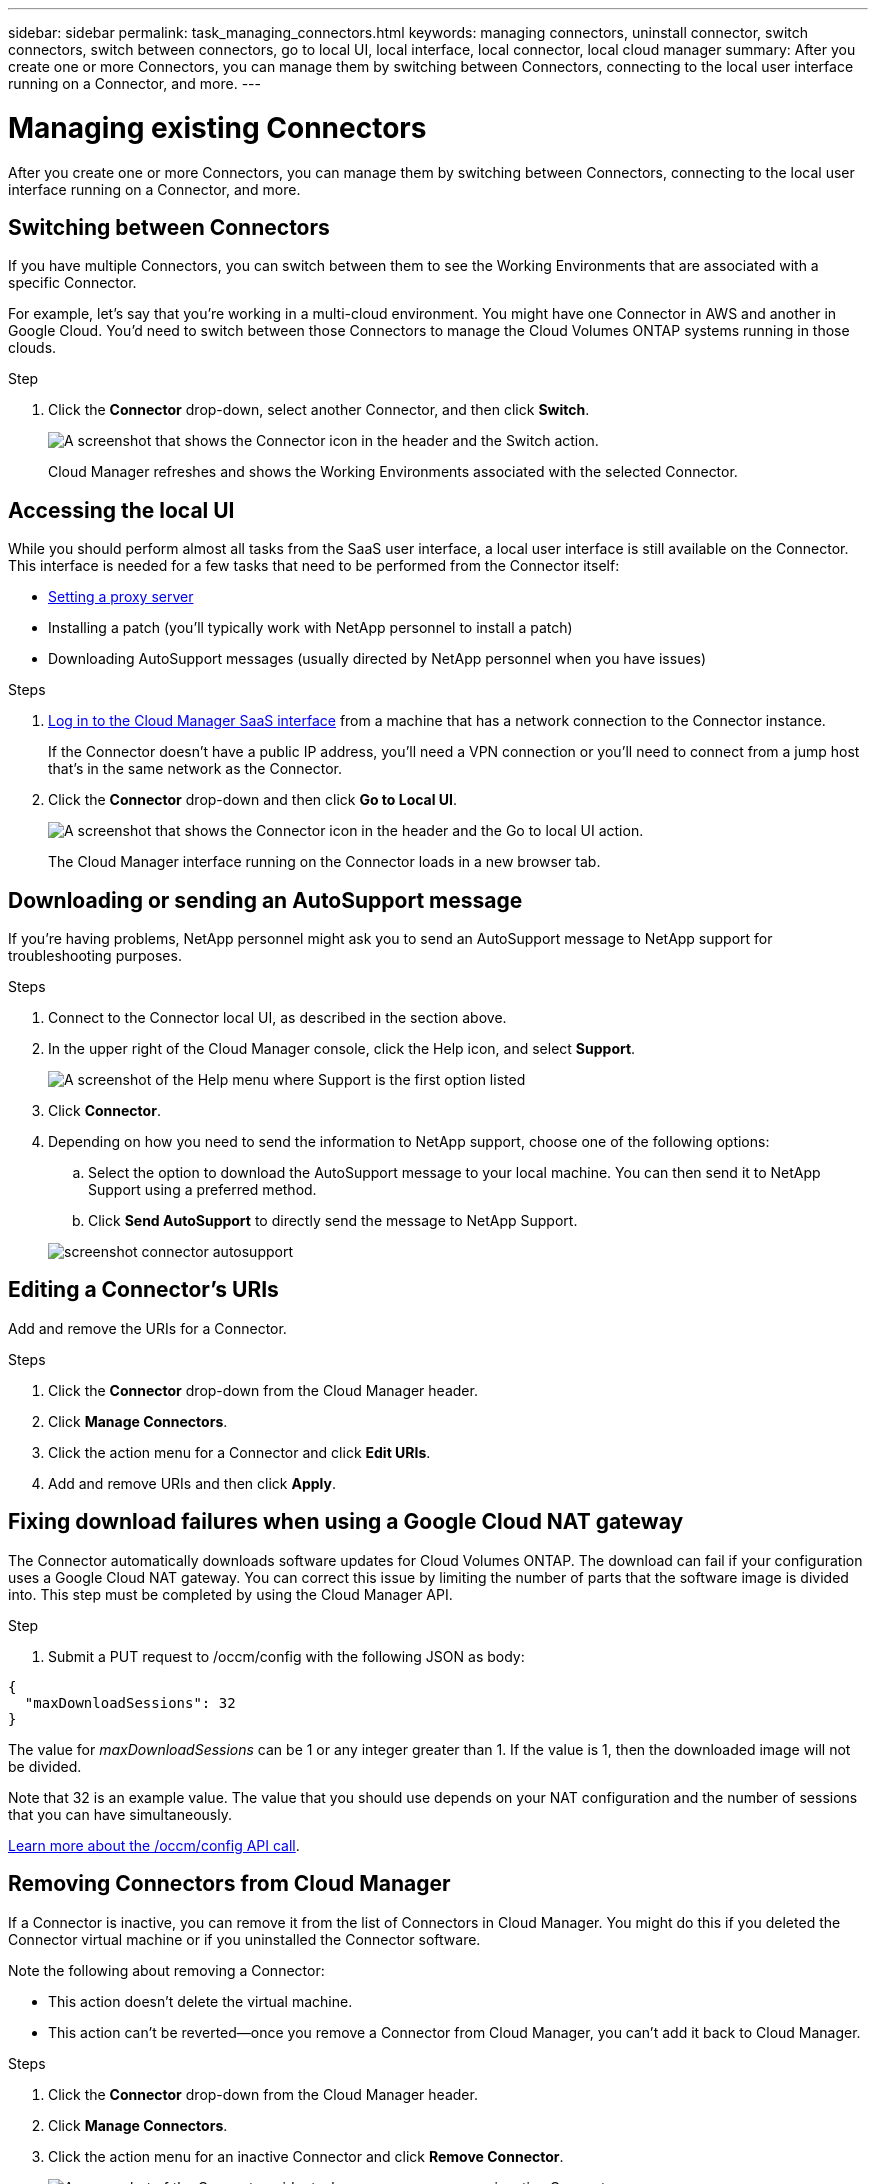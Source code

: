 ---
sidebar: sidebar
permalink: task_managing_connectors.html
keywords: managing connectors, uninstall connector, switch connectors, switch between connectors, go to local UI, local interface, local connector, local cloud manager
summary: After you create one or more Connectors, you can manage them by switching between Connectors, connecting to the local user interface running on a Connector, and more.
---

= Managing existing Connectors
:hardbreaks:
:nofooter:
:icons: font
:linkattrs:
:imagesdir: ./media/

[.lead]
After you create one or more Connectors, you can manage them by switching between Connectors, connecting to the local user interface running on a Connector, and more.

== Switching between Connectors

If you have multiple Connectors, you can switch between them to see the Working Environments that are associated with a specific Connector.

For example, let's say that you're working in a multi-cloud environment. You might have one Connector in AWS and another in Google Cloud. You'd need to switch between those Connectors to manage the Cloud Volumes ONTAP systems running in those clouds.

.Step

. Click the *Connector* drop-down, select another Connector, and then click *Switch*.
+
image:screenshot_connector_switch.gif[A screenshot that shows the Connector icon in the header and the Switch action.]
+
Cloud Manager refreshes and shows the Working Environments associated with the selected Connector.

== Accessing the local UI

While you should perform almost all tasks from the SaaS user interface, a local user interface is still available on the Connector. This interface is needed for a few tasks that need to be performed from the Connector itself:

* link:task_configuring_proxy.html[Setting a proxy server]
* Installing a patch (you'll typically work with NetApp personnel to install a patch)
* Downloading AutoSupport messages (usually directed by NetApp personnel when you have issues)

.Steps

. https://docs.netapp.com/us-en/occm/task_logging_in.html[Log in to the Cloud Manager SaaS interface^] from a machine that has a network connection to the Connector instance.
+
If the Connector doesn't have a public IP address, you'll need a VPN connection or you'll need to connect from a jump host that's in the same network as the Connector.

. Click the *Connector* drop-down and then click *Go to Local UI*.
+
image:screenshot_connector_local_ui.gif[A screenshot that shows the Connector icon in the header and the Go to local UI action.]
+
The Cloud Manager interface running on the Connector loads in a new browser tab.

== Downloading or sending an AutoSupport message

If you're having problems, NetApp personnel might ask you to send an AutoSupport message to NetApp support for troubleshooting purposes.

.Steps

. Connect to the Connector local UI, as described in the section above.

. In the upper right of the Cloud Manager console, click the Help icon, and select *Support*.
+
image:screenshot-help-support.png[A screenshot of the Help menu where Support is the first option listed]

. Click *Connector*.

. Depending on how you need to send the information to NetApp support, choose one of the following options:

.. Select the option to download the AutoSupport message to your local machine. You can then send it to NetApp Support using a preferred method.
.. Click *Send AutoSupport* to directly send the message to NetApp Support.

+
image:screenshot-connector-autosupport.png[]

== Editing a Connector's URIs

Add and remove the URIs for a Connector.

.Steps

. Click the *Connector* drop-down from the Cloud Manager header.

. Click *Manage Connectors*.

. Click the action menu for a Connector and click *Edit URIs*.

. Add and remove URIs and then click *Apply*.

== Fixing download failures when using a Google Cloud NAT gateway

The Connector automatically downloads software updates for Cloud Volumes ONTAP. The download can fail if your configuration uses a Google Cloud NAT gateway. You can correct this issue by limiting the number of parts that the software image is divided into. This step must be completed by using the Cloud Manager API.

.Step

.	Submit a PUT request to /occm/config with the following JSON as body:

[source.json]
{
  "maxDownloadSessions": 32
}

The value for _maxDownloadSessions_ can be 1 or any integer greater than 1. If the value is 1, then the downloaded image will not be divided.

Note that 32 is an example value. The value that you should use depends on your NAT configuration and the number of sessions that you can have simultaneously.

https://docs.netapp.com/us-en/cloud-manager-automation/cm/api_ref_resources.html#occmconfig[Learn more about the /occm/config API call^].

== Removing Connectors from Cloud Manager

If a Connector is inactive, you can remove it from the list of Connectors in Cloud Manager. You might do this if you deleted the Connector virtual machine or if you uninstalled the Connector software.

Note the following about removing a Connector:

* This action doesn't delete the virtual machine.
* This action can't be reverted--once you remove a Connector from Cloud Manager, you can't add it back to Cloud Manager.

.Steps

. Click the *Connector* drop-down from the Cloud Manager header.

. Click *Manage Connectors*.

. Click the action menu for an inactive Connector and click *Remove Connector*.
+
image:screenshot_connector_remove.gif[A screenshot of the Connector widget where you can remove an inactive Connector.]

. Enter the name of the Connector to confirm and then click Remove.

.Result

Cloud Manager removes the Connector from its records.

== Upgrading the Connector on-prem without internet access

If you link:task-install-connector-onprem-no-internet.html[installed the Connector on an on-premises host that doesn't have internet access], you can upgrade the Connector when a newer version is available from the NetApp Support Site.

The Connector needs to restart during the upgrade process so the user interface will be unavailable during the upgrade.

.Steps

. Download the Cloud Manager software from the https://mysupport.netapp.com/site/products/all/details/cloud-manager/downloads-tab[NetApp Support Site^].

. Copy the installer to the Linux host.

. Assign permissions to run the script.
+
[source,cli]
chmod +x /path/cloud-manager-connector-offline-v3.9.14

. Run the installation script:
+
[source,cli]
sudo /path/cloud-manager-connector-offline-v3.9.14

. After the upgrade is complete, you can verify the Connector's version by going to *Help > Support > Connector*.

.What about software upgrades on hosts that have internet access?
****
The Connector automatically updates its software to the latest version, as long as it has link:reference_networking_cloud_manager.html[outbound internet access] to obtain the software update.
****

== Uninstalling the Connector software

Uninstall the Connector software to troubleshoot issues or to permanently remove the software from the host. The steps that you need to use depends on whether you installed the Connector on a host that has internet access or a host in a restricted network that doesn't have internet access.

=== Uninstalling the Connector from a host that has internet access

The online Connector includes an uninstallation script that you can use to uninstall the software.

.Step

. From the Linux host, run the uninstallation script:
+
*/opt/application/netapp/cloudmanager/bin/uninstall.sh [silent]*
+
_silent_ runs the script without prompting you for confirmation.

=== Uninstalling the Connector from a host that doesn't have internet access

Use these commands if you downloaded the Connector software from the NetApp Support Site and installed it in a restricted network that doesn't have internet access.

.Step

. From the Linux host, run the following commands:
+
[source,cli]
docker-compose -f /opt/application/netapp/ds/docker-compose.yml down -v
rm -rf /opt/application/netapp/ds
